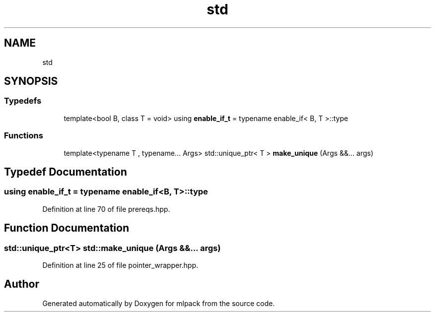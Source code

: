 .TH "std" 3 "Sun Aug 22 2021" "Version 3.4.2" "mlpack" \" -*- nroff -*-
.ad l
.nh
.SH NAME
std
.SH SYNOPSIS
.br
.PP
.SS "Typedefs"

.in +1c
.ti -1c
.RI "template<bool B, class T  = void> using \fBenable_if_t\fP = typename enable_if< B, T >::type"
.br
.in -1c
.SS "Functions"

.in +1c
.ti -1c
.RI "template<typename T , typename\&.\&.\&. Args> std::unique_ptr< T > \fBmake_unique\fP (Args &&\&.\&.\&. args)"
.br
.in -1c
.SH "Typedef Documentation"
.PP 
.SS "using \fBenable_if_t\fP =  typename enable_if<B, T>::type"

.PP
Definition at line 70 of file prereqs\&.hpp\&.
.SH "Function Documentation"
.PP 
.SS "std::unique_ptr<T> std::make_unique (Args &&\&.\&.\&. args)"

.PP
Definition at line 25 of file pointer_wrapper\&.hpp\&.
.SH "Author"
.PP 
Generated automatically by Doxygen for mlpack from the source code\&.
